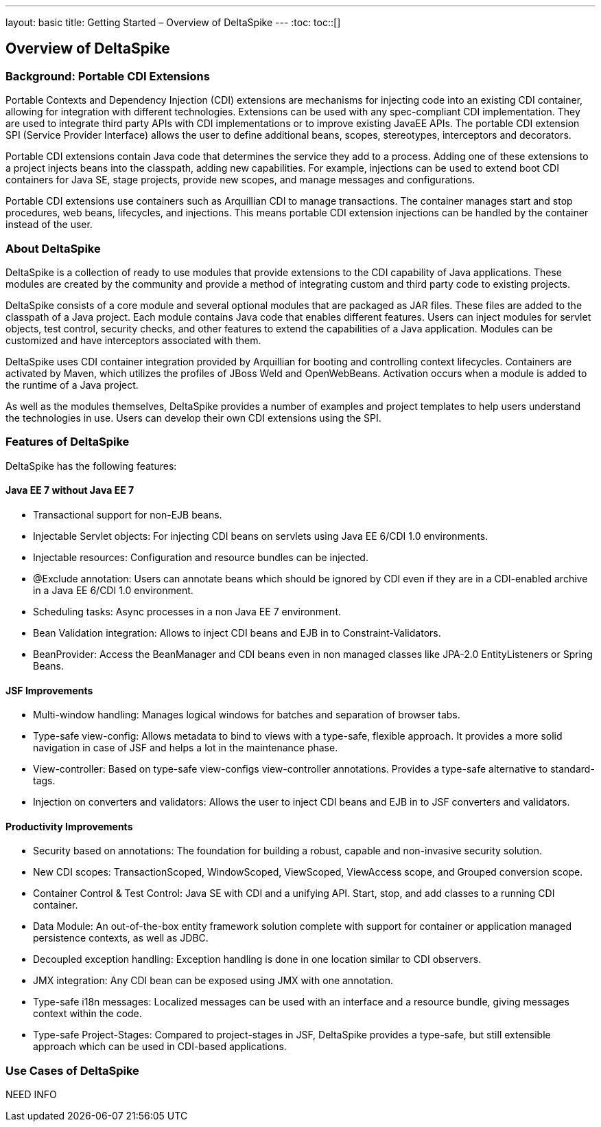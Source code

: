 ---
layout: basic
title: Getting Started – Overview of DeltaSpike
---
:toc:
toc::[]

== Overview of DeltaSpike

=== Background: Portable CDI Extensions
Portable Contexts and Dependency Injection (CDI) extensions are mechanisms for injecting code into an existing CDI container, allowing for integration with different technologies. Extensions can be used with any spec-compliant CDI implementation. They are used to integrate third party APIs with CDI implementations or to improve existing JavaEE APIs. The portable CDI extension SPI (Service Provider Interface) allows the user to define additional beans, scopes, stereotypes, interceptors and decorators.

Portable CDI extensions contain Java code that determines the service they add to a process. Adding one of these extensions to a project injects beans into the classpath, adding new capabilities. For example, injections can be used to extend boot CDI containers for Java SE, stage projects, provide new scopes, and manage messages and configurations.

Portable CDI extensions use containers such as Arquillian CDI to manage transactions. The container manages start and stop procedures, web beans, lifecycles, and injections. This means portable CDI extension injections can be handled by the container instead of the user. 


=== About DeltaSpike
DeltaSpike is a collection of ready to use modules that provide extensions to the CDI capability of Java applications. These modules are created by the community and provide a method of integrating custom and third party code to existing projects. 

DeltaSpike consists of a core module and several optional modules that are packaged as JAR files. These files are added to the classpath of a Java project. Each module contains Java code that enables different features. Users can inject modules for servlet objects, test control, security checks, and other features to extend the capabilities of a Java application. Modules can be customized and have interceptors associated with them.

DeltaSpike uses CDI container integration provided by Arquillian for booting and controlling context lifecycles. Containers are activated by Maven, which utilizes the profiles of JBoss Weld and OpenWebBeans. Activation occurs when a module is added to the runtime of a Java project.

As well as the modules themselves, DeltaSpike provides a number of examples and project templates to help users understand the technologies in use. Users can develop their own CDI extensions using the SPI.

=== Features of DeltaSpike
DeltaSpike has the following features:

==== Java EE 7 without Java EE 7

* Transactional support for non-EJB beans.

* Injectable Servlet objects: For injecting CDI beans on servlets using Java EE 6/CDI 1.0 environments.

* Injectable resources: Configuration and resource bundles can be injected.

* @Exclude annotation: Users can annotate beans which should be ignored by CDI even if they are in a CDI-enabled archive in a Java EE 6/CDI 1.0 environment.

* Scheduling tasks: Async processes in a non Java EE 7 environment.

* Bean Validation integration: Allows to inject CDI beans and EJB in to Constraint-Validators.

* BeanProvider: Access the BeanManager and CDI beans even in non managed classes like JPA-2.0 EntityListeners or Spring Beans.

==== JSF Improvements

* Multi-window handling: Manages logical windows for batches and separation of browser tabs.

* Type-safe view-config: Allows metadata to bind to views with a type-safe, flexible approach. It provides a more solid navigation in case of JSF and helps a lot in the maintenance phase.

* View-controller: Based on type-safe view-configs view-controller annotations. Provides a type-safe alternative to standard-tags.

* Injection on converters and validators: Allows the user to inject CDI beans and EJB in to JSF converters and validators.

==== Productivity Improvements

* Security based on annotations: The foundation for building a robust, capable and non-invasive security solution.

* New CDI scopes: TransactionScoped, WindowScoped, ViewScoped, ViewAccess scope, and Grouped conversion scope.

* Container Control & Test Control: Java SE with CDI and a unifying API. Start, stop, and add classes to a running CDI container.

* Data Module: An out-of-the-box entity framework solution complete with support for container or application managed persistence contexts, as well as JDBC.

* Decoupled exception handling: Exception handling is done in one location similar to CDI observers.

* JMX integration: Any CDI bean can be exposed using JMX with one annotation.

* Type-safe i18n messages: Localized messages can be used with an interface and a resource bundle, giving messages context within the code.

* Type-safe Project-Stages: Compared to project-stages in JSF, DeltaSpike provides a type-safe, but still extensible approach which can be used in CDI-based applications.

=== Use Cases of DeltaSpike
NEED INFO
